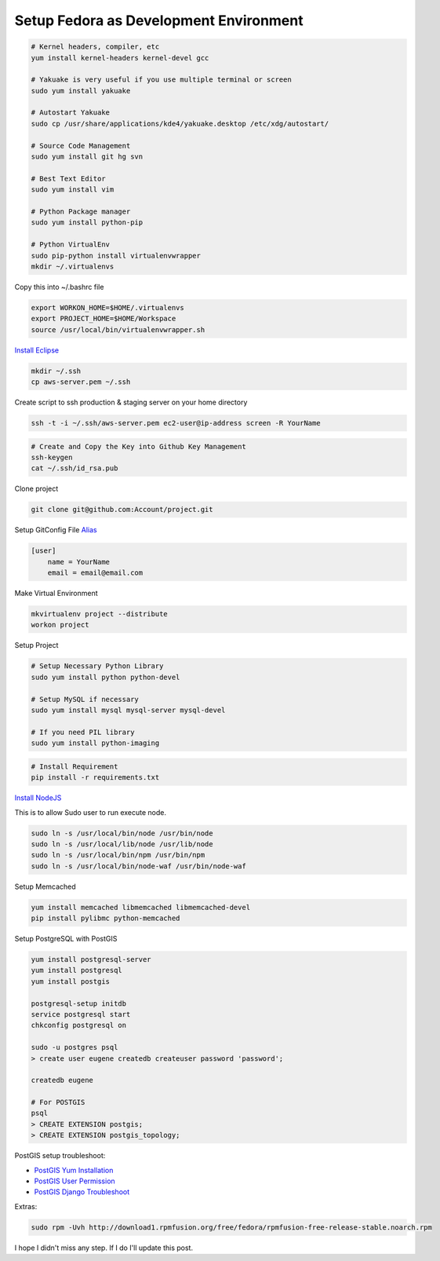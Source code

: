 Setup Fedora as Development Environment
#######################################

.. code-block:: bash

    # Kernel headers, compiler, etc
    yum install kernel-headers kernel-devel gcc

    # Yakuake is very useful if you use multiple terminal or screen
    sudo yum install yakuake

    # Autostart Yakuake
    sudo cp /usr/share/applications/kde4/yakuake.desktop /etc/xdg/autostart/

    # Source Code Management
    sudo yum install git hg svn

    # Best Text Editor
    sudo yum install vim

    # Python Package manager
    sudo yum install python-pip

    # Python VirtualEnv
    sudo pip-python install virtualenvwrapper
    mkdir ~/.virtualenvs

Copy this into ~/.bashrc file

.. code-block:: bash

    export WORKON_HOME=$HOME/.virtualenvs
    export PROJECT_HOME=$HOME/Workspace
    source /usr/local/bin/virtualenvwrapper.sh

`Install Eclipse <http://www.if-not-true-then-false.com/2010/linux-install-eclipse-on-fedora-centos-red-hat-rhel/>`_

.. code-block:: bash

    mkdir ~/.ssh
    cp aws-server.pem ~/.ssh

Create script to ssh production & staging server on your home directory

.. code-block:: bash

    ssh -t -i ~/.ssh/aws-server.pem ec2-user@ip-address screen -R YourName


.. code-block:: bash

    # Create and Copy the Key into Github Key Management 
    ssh-keygen
    cat ~/.ssh/id_rsa.pub

Clone project

.. code-block:: bash

    git clone git@github.com:Account/project.git

Setup GitConfig File
`Alias <|filename|git-alias.rst>`_

.. code-block:: bash

    [user]
        name = YourName
        email = email@email.com

Make Virtual Environment

.. code-block:: bash

    mkvirtualenv project --distribute
    workon project

Setup Project

.. code-block:: bash

    # Setup Necessary Python Library
    sudo yum install python python-devel

    # Setup MySQL if necessary
    sudo yum install mysql mysql-server mysql-devel

    # If you need PIL library
    sudo yum install python-imaging

.. code-block:: bash

    # Install Requirement
    pip install -r requirements.txt


`Install NodeJS <http://nodejs.tchol.org/>`_

This is to allow Sudo user to run execute node.

.. code-block:: bash

    sudo ln -s /usr/local/bin/node /usr/bin/node
    sudo ln -s /usr/local/lib/node /usr/lib/node
    sudo ln -s /usr/local/bin/npm /usr/bin/npm
    sudo ln -s /usr/local/bin/node-waf /usr/bin/node-waf

Setup Memcached

.. code-block:: bash

    yum install memcached libmemcached libmemcached-devel
    pip install pylibmc python-memcached
    
Setup PostgreSQL with PostGIS

.. code-block:: bash

    yum install postgresql-server
    yum install postgresql
    yum install postgis

    postgresql-setup initdb
    service postgresql start
    chkconfig postgresql on

    sudo -u postgres psql
    > create user eugene createdb createuser password 'password';

    createdb eugene

    # For POSTGIS
    psql
    > CREATE EXTENSION postgis;
    > CREATE EXTENSION postgis_topology;

PostGIS setup troubleshoot: 

* `PostGIS Yum Installation`_
* `PostGIS User Permission`_
* `PostGIS Django Troubleshoot`_

Extras:

.. code-block:: bash

    sudo rpm -Uvh http://download1.rpmfusion.org/free/fedora/rpmfusion-free-release-stable.noarch.rpm

I hope I didn't miss any step. If I do I'll update this post.


.. _PostGIS Yum Installation: http://wiki.postgresql.org/wiki/YUM_Installation
.. _PostGIS User Permission: http://www.postgresql.org/message-id/4D958A35.8030501@hogranch.com
.. _PostGIS Django Troubleshoot: https://docs.djangoproject.com/en/dev/ref/contrib/gis/install/#troubleshooting
